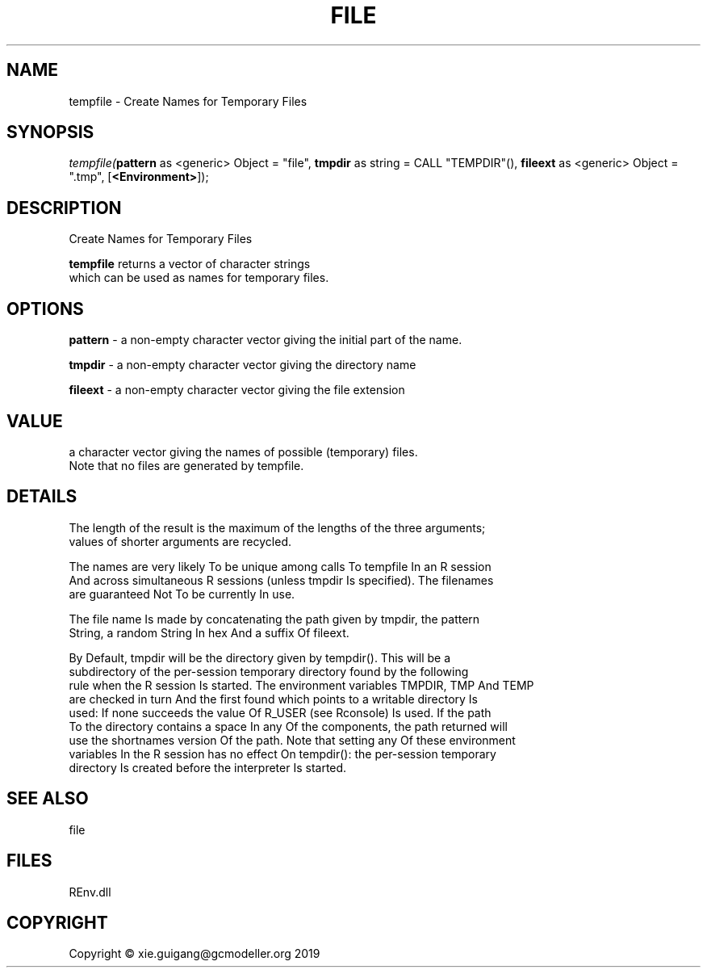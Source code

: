 .\" man page create by R# package system.
.TH FILE 1 2020-12-15 "tempfile" "tempfile"
.SH NAME
tempfile \- Create Names for Temporary Files
.SH SYNOPSIS
\fItempfile(\fBpattern\fR as <generic> Object = "file", 
\fBtmpdir\fR as string = CALL "TEMPDIR"(), 
\fBfileext\fR as <generic> Object = ".tmp", 
[\fB<Environment>\fR]);\fR
.SH DESCRIPTION
.PP
Create Names for Temporary Files
 
 \fBtempfile\fR returns a vector of character strings 
 which can be used as names for temporary files.
.PP
.SH OPTIONS
.PP
\fBpattern\fB \fR\- a non-empty character vector giving the initial part of the name.
.PP
.PP
\fBtmpdir\fB \fR\- a non-empty character vector giving the directory name
.PP
.PP
\fBfileext\fB \fR\- a non-empty character vector giving the file extension
.PP
.SH VALUE
.PP
a character vector giving the names of possible (temporary) files. 
 Note that no files are generated by tempfile.
.PP
.SH DETAILS
.PP
The length of the result is the maximum of the lengths of the three arguments; 
 values of shorter arguments are recycled.

 The names are very likely To be unique among calls To tempfile In an R session 
 And across simultaneous R sessions (unless tmpdir Is specified). The filenames 
 are guaranteed Not To be currently In use.

 The file name Is made by concatenating the path given by tmpdir, the pattern 
 String, a random String In hex And a suffix Of fileext.

 By Default, tmpdir will be the directory given by tempdir(). This will be a 
 subdirectory of the per-session temporary directory found by the following 
 rule when the R session Is started. The environment variables TMPDIR, TMP And TEMP 
 are checked in turn And the first found which points to a writable directory Is 
 used: If none succeeds the value Of R_USER (see Rconsole) Is used. If the path 
 To the directory contains a space In any Of the components, the path returned will 
 use the shortnames version Of the path. Note that setting any Of these environment 
 variables In the R session has no effect On tempdir(): the per-session temporary 
 directory Is created before the interpreter Is started.
.PP
.SH SEE ALSO
file
.SH FILES
.PP
REnv.dll
.PP
.SH COPYRIGHT
Copyright © xie.guigang@gcmodeller.org 2019
